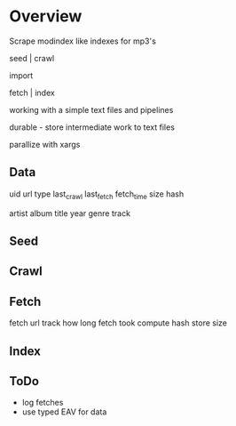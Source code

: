 * Overview

  Scrape modindex like indexes for mp3's
  
  seed | crawl 
 
  import
 
  fetch | index

  working with a simple text files and pipelines
  
  durable - store intermediate work to text files

  parallize with xargs
  
** Data 

   uid 
   url
   type
   last_crawl
   last_fetch
   fetch_time
   size
   hash

   artist
   album
   title
   year
   genre
   track
   
** Seed
** Crawl
** Fetch
   
   fetch url
   track how long fetch took
   compute hash
   store size

** Index
   
   
** ToDo
   - log fetches
   - use typed EAV for data

